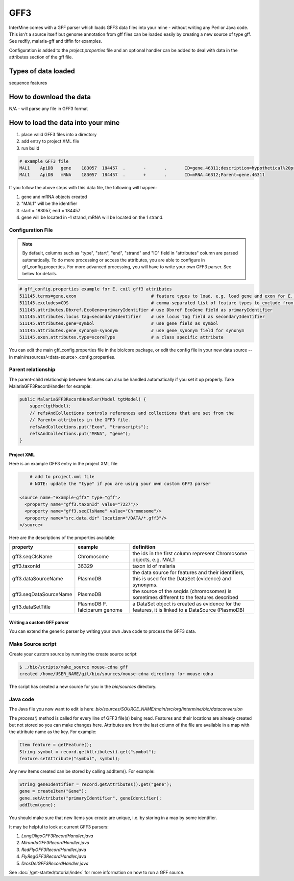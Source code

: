 GFF3
================================

InterMine comes with a GFF parser which loads GFF3 data files into your mine - without writing any Perl or Java code. This isn't a source itself but genome annotation from gff files can be loaded easily by creating a new source of type gff.  See redfly, malaria-gff and tiffin for examples.

Configuration is added to the `project.properties` file and an optional handler can be added to deal with data in the attributes section of the gff file.


Types of data loaded
--------------------

sequence features

How to download the data 
---------------------------

N/A - will parse any file in GFF3 format

How to load the data into your mine
--------------------------------------

#. place valid GFF3 files into a directory
#. add entry to project XML file
#. run build

.. code-block:: properties

	# example GFF3 file
	MAL1    ApiDB   gene    183057  184457  .       -       .       ID=gene.46311;description=hypothetical%20protein;Name=PFA0210c
	MAL1    ApiDB   mRNA    183057  184457  .       +       .       ID=mRNA.46312;Parent=gene.46311

If you follow the above steps with this data file, the following will happen:

#. gene and mRNA objects created
#. "MAL1" will be the identifier
#. start = 183057, end = 184457
#. gene will be located in -1 strand, mRNA will be located on the 1 strand.

Configuration File
^^^^^^^^^^^^^^^^^^^^^^^^^^^^^

.. note::

	By default, columns such as "type", "start", "end", "strand" and "ID" field in "attributes" column are parsed automatically. To do more processing or access the attributes, you are able to configure in gff_config.properties. For more advanced processing, you will have to write your own GFF3 parser.  See below for details.

.. code-block:: properties

	# gff_config.properties example for E. coil gff3 attributes
	511145.terms=gene,exon                             # feature types to load, e.g. load gene and exon for E. coli
	511145.excludes=CDS                                # comma-separated list of feature types to exclude from load
	511145.attributes.Dbxref.EcoGene=primaryIdentifier # use Dbxref EcoGene field as primaryIdentifier
	511145.attributes.locus_tag=secondaryIdentifier    # use locus_tag field as secondaryIdentifier
	511145.attributes.gene=symbol                      # use gene field as symbol
	511145.attributes.gene_synonym=synonym             # use gene_synonym field for synonym
	511145.exon.attributes.type=scoreType              # a class specific attribute 

You can edit the main gff_config.properties file in the bio/core package, or edit the config file in your new data source -- in main/resources/<data-source>_config.properties.

Parent relationship
^^^^^^^^^^^^^^^^^^^^^^^^^^^^^
The parent-child relationship between features can also be handled automatically if you set it up properly. Take MalariaGFF3RecordHandler for example:

.. code-block:: java

    public MalariaGFF3RecordHandler(Model tgtModel) {
        super(tgtModel);
        // refsAndCollections controls references and collections that are set from the
        // Parent= attributes in the GFF3 file.
        refsAndCollections.put("Exon", "transcripts");
        refsAndCollections.put("MRNA", "gene");
    }

Project XML
~~~~~~~~~~~~~~~~~~~~~~~~~~

Here is an example GFF3 entry in the project XML file:

.. code-block:: xml

	# add to project.xml file
	# NOTE: update the "type" if you are using your own custom GFF3 parser

    <source name="example-gff3" type="gff">
      <property name="gff3.taxonId" value="7227"/>
      <property name="gff3.seqClsName" value="Chromosome"/>
      <property name="src.data.dir" location="/DATA/*.gff3"/>
    </source>

Here are the descriptions of the properties available:

======================  =============================  ===========================================================================================================
property                example                        definition
======================  =============================  ===========================================================================================================
gff3.seqClsName         Chromosome                     the ids in the first column represent Chromosome objects, e.g. MAL1
gff3.taxonId            36329                          taxon id of malaria
gff3.dataSourceName     PlasmoDB                       the data source for features and their identifiers, this is used for the DataSet (evidence) and synonyms.
gff3.seqDataSourceName  PlasmoDB                       the source of the seqids (chromosomes) is sometimes different to the features described
gff3.dataSetTitle       PlasmoDB P. falciparum genome  a DataSet object is created as evidence for the features, it is linked to a  DataSource (PlasmoDB)
======================  =============================  ===========================================================================================================


Writing a custom GFF parser
~~~~~~~~~~~~~~~~~~~~~~~~~~~~~~

You can extend the generic parser by writing your own Java code to process the GFF3 data.

Make Source script
^^^^^^^^^^^^^^^^^^^^^^^^^^^^^

Create your custom source by running the create source script:

.. code-block:: bash

	$ ./bio/scripts/make_source mouse-cdna gff
	created /home/USER_NAME/git/bio/sources/mouse-cdna directory for mouse-cdna

The script has created a new source for you in the `bio/sources` directory.

Java code
^^^^^^^^^^^^^^^^^^^^^^^^^^^^^

The Java file you now want to edit is here: `bio/sources/SOURCE_NAME/main/src/org/intermine/bio/dataconversion`

The `process()` method is called for every line of GFF3 file(s) being read.  Features and their locations are already created but not stored so you can make changes here.  Attributes are from the last column of the file are available in a map with the attribute name as the key.   For example:

.. code-block:: java

	Item feature = getFeature();
	String symbol = record.getAttributes().get("symbol");
	feature.setAttribute("symbol", symbol);

Any new Items created can be stored by calling addItem().  For example:

.. code-block:: java

	String geneIdentifier = record.getAttributes().get("gene");
	gene = createItem("Gene");
	gene.setAttribute("primaryIdentifier", geneIdentifier);
	addItem(gene);

You should make sure that new Items you create are unique, i.e. by storing in a map by some identifier. 

It may be helpful to look at current GFF3 parsers:

#. `LongOligoGFF3RecordHandler.java`
#. `MirandaGFF3RecordHandler.java`
#. `RedFlyGFF3RecordHandler.java`
#. `FlyRegGFF3RecordHandler.java`
#. `DrosDelGFF3RecordHandler.java`

See :doc:`/get-started/tutorial/index` for more information on how to run a GFF source.

.. index:: GFF3, sequence features

